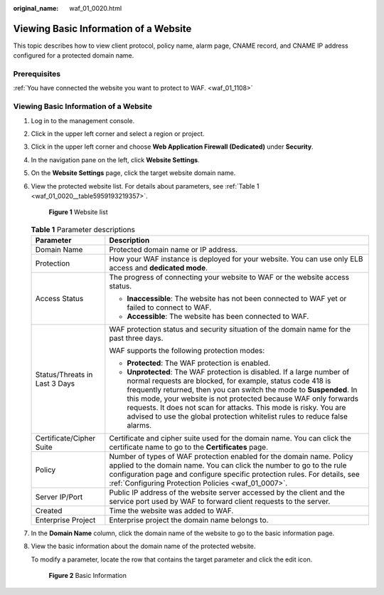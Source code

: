 :original_name: waf_01_0020.html

.. _waf_01_0020:

Viewing Basic Information of a Website
======================================

This topic describes how to view client protocol, policy name, alarm page, CNAME record, and CNAME IP address configured for a protected domain name.

Prerequisites
-------------

:ref:`You have connected the website you want to protect to WAF. <waf_01_1108>`


Viewing Basic Information of a Website
--------------------------------------

#. Log in to the management console.

#. Click |image1| in the upper left corner and select a region or project.

#. Click |image2| in the upper left corner and choose **Web Application Firewall (Dedicated)** under **Security**.

#. In the navigation pane on the left, click **Website Settings**.

#. On the **Website Settings** page, click the target website domain name.

#. View the protected website list. For details about parameters, see :ref:`Table 1 <waf_01_0020__table5959193219357>`.


   .. figure:: /_static/images/en-us_image_0000002395335793.png
      :alt: **Figure 1** Website list

      **Figure 1** Website list

   .. _waf_01_0020__table5959193219357:

   .. table:: **Table 1** Parameter descriptions

      +-----------------------------------+----------------------------------------------------------------------------------------------------------------------------------------------------------------------------------------------------------------------------------------------------------------------------------------------------------------------------------------------------------------------------------------------------------------------------------+
      | Parameter                         | Description                                                                                                                                                                                                                                                                                                                                                                                                                      |
      +===================================+==================================================================================================================================================================================================================================================================================================================================================================================================================================+
      | Domain Name                       | Protected domain name or IP address.                                                                                                                                                                                                                                                                                                                                                                                             |
      +-----------------------------------+----------------------------------------------------------------------------------------------------------------------------------------------------------------------------------------------------------------------------------------------------------------------------------------------------------------------------------------------------------------------------------------------------------------------------------+
      | Protection                        | How your WAF instance is deployed for your website. You can use only ELB access and **dedicated mode**.                                                                                                                                                                                                                                                                                                                          |
      +-----------------------------------+----------------------------------------------------------------------------------------------------------------------------------------------------------------------------------------------------------------------------------------------------------------------------------------------------------------------------------------------------------------------------------------------------------------------------------+
      | Access Status                     | The progress of connecting your website to WAF or the website access status.                                                                                                                                                                                                                                                                                                                                                     |
      |                                   |                                                                                                                                                                                                                                                                                                                                                                                                                                  |
      |                                   | -  **Inaccessible**: The website has not been connected to WAF yet or failed to connect to WAF.                                                                                                                                                                                                                                                                                                                                  |
      |                                   | -  **Accessible**: The website has been connected to WAF.                                                                                                                                                                                                                                                                                                                                                                        |
      +-----------------------------------+----------------------------------------------------------------------------------------------------------------------------------------------------------------------------------------------------------------------------------------------------------------------------------------------------------------------------------------------------------------------------------------------------------------------------------+
      | Status/Threats in Last 3 Days     | WAF protection status and security situation of the domain name for the past three days.                                                                                                                                                                                                                                                                                                                                         |
      |                                   |                                                                                                                                                                                                                                                                                                                                                                                                                                  |
      |                                   | WAF supports the following protection modes:                                                                                                                                                                                                                                                                                                                                                                                     |
      |                                   |                                                                                                                                                                                                                                                                                                                                                                                                                                  |
      |                                   | -  **Protected**: The WAF protection is enabled.                                                                                                                                                                                                                                                                                                                                                                                 |
      |                                   | -  **Unprotected**: The WAF protection is disabled. If a large number of normal requests are blocked, for example, status code 418 is frequently returned, then you can switch the mode to **Suspended**. In this mode, your website is not protected because WAF only forwards requests. It does not scan for attacks. This mode is risky. You are advised to use the global protection whitelist rules to reduce false alarms. |
      +-----------------------------------+----------------------------------------------------------------------------------------------------------------------------------------------------------------------------------------------------------------------------------------------------------------------------------------------------------------------------------------------------------------------------------------------------------------------------------+
      | Certificate/Cipher Suite          | Certificate and cipher suite used for the domain name. You can click the certificate name to go to the **Certificates** page.                                                                                                                                                                                                                                                                                                    |
      +-----------------------------------+----------------------------------------------------------------------------------------------------------------------------------------------------------------------------------------------------------------------------------------------------------------------------------------------------------------------------------------------------------------------------------------------------------------------------------+
      | Policy                            | Number of types of WAF protection enabled for the domain name. Policy applied to the domain name. You can click the number to go to the rule configuration page and configure specific protection rules. For details, see :ref:`Configuring Protection Policies <waf_01_0007>`.                                                                                                                                                  |
      +-----------------------------------+----------------------------------------------------------------------------------------------------------------------------------------------------------------------------------------------------------------------------------------------------------------------------------------------------------------------------------------------------------------------------------------------------------------------------------+
      | Server IP/Port                    | Public IP address of the website server accessed by the client and the service port used by WAF to forward client requests to the server.                                                                                                                                                                                                                                                                                        |
      +-----------------------------------+----------------------------------------------------------------------------------------------------------------------------------------------------------------------------------------------------------------------------------------------------------------------------------------------------------------------------------------------------------------------------------------------------------------------------------+
      | Created                           | Time the website was added to WAF.                                                                                                                                                                                                                                                                                                                                                                                               |
      +-----------------------------------+----------------------------------------------------------------------------------------------------------------------------------------------------------------------------------------------------------------------------------------------------------------------------------------------------------------------------------------------------------------------------------------------------------------------------------+
      | Enterprise Project                | Enterprise project the domain name belongs to.                                                                                                                                                                                                                                                                                                                                                                                   |
      +-----------------------------------+----------------------------------------------------------------------------------------------------------------------------------------------------------------------------------------------------------------------------------------------------------------------------------------------------------------------------------------------------------------------------------------------------------------------------------+

#. In the **Domain Name** column, click the domain name of the website to go to the basic information page.

#. View the basic information about the domain name of the protected website.

   To modify a parameter, locate the row that contains the target parameter and click the edit icon.


   .. figure:: /_static/images/en-us_image_0000002395335085.png
      :alt: **Figure 2** Basic Information

      **Figure 2** Basic Information

.. |image1| image:: /_static/images/en-us_image_0000002395174933.png
.. |image2| image:: /_static/images/en-us_image_0000002395334641.png
